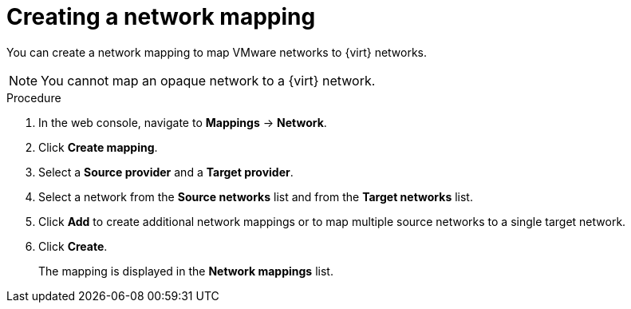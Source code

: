 // Module included in the following assemblies:
//
// * documentation/doc-Migration_Toolkit_for_Virtualization/master.adoc

[id="creating-network-mapping_{context}"]
= Creating a network mapping

You can create a network mapping to map VMware networks to {virt} networks.

[NOTE]
====
You cannot map an opaque network to a {virt} network.
====

.Procedure

. In the web console, navigate to *Mappings* -> *Network*.
. Click *Create mapping*.
. Select a *Source provider* and a *Target provider*.
. Select a network from the *Source networks* list and from the *Target networks* list.
. Click *Add* to create additional network mappings or to map multiple source networks to a single target network.
. Click *Create*.
+
The mapping is displayed in the *Network mappings* list.
